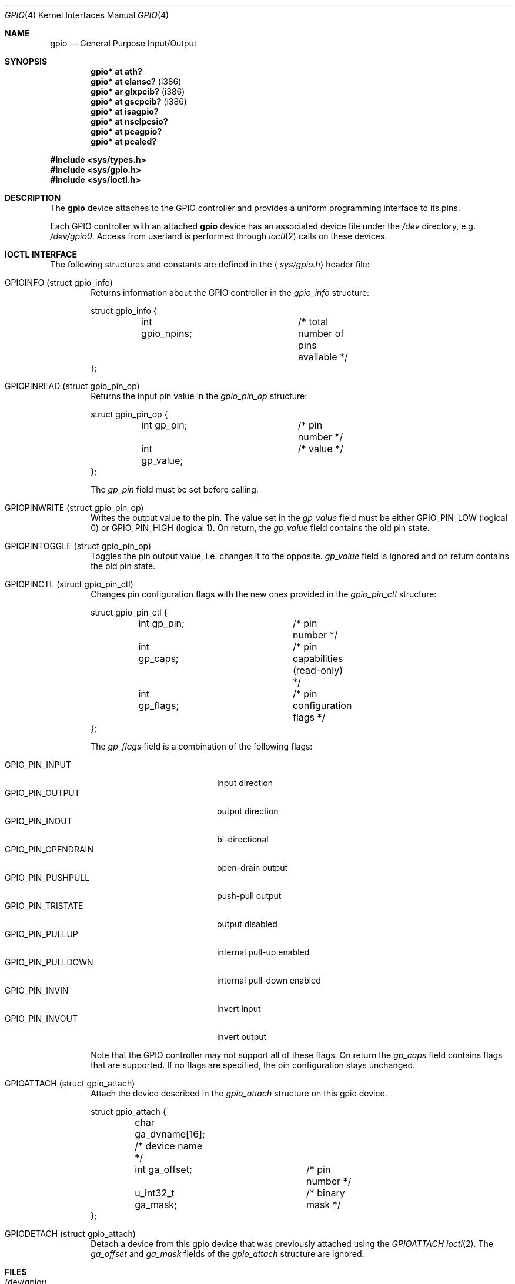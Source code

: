 .\"	$OpenBSD: gpio.4,v 1.12 2008/11/24 13:50:24 mbalmer Exp $
.\"
.\" Copyright (c) 2004 Alexander Yurchenko <grange@openbsd.org>
.\"
.\" Permission to use, copy, modify, and distribute this software for any
.\" purpose with or without fee is hereby granted, provided that the above
.\" copyright notice and this permission notice appear in all copies.
.\"
.\" THE SOFTWARE IS PROVIDED "AS IS" AND THE AUTHOR DISCLAIMS ALL WARRANTIES
.\" WITH REGARD TO THIS SOFTWARE INCLUDING ALL IMPLIED WARRANTIES OF
.\" MERCHANTABILITY AND FITNESS. IN NO EVENT SHALL THE AUTHOR BE LIABLE FOR
.\" ANY SPECIAL, DIRECT, INDIRECT, OR CONSEQUENTIAL DAMAGES OR ANY DAMAGES
.\" WHATSOEVER RESULTING FROM LOSS OF USE, DATA OR PROFITS, WHETHER IN AN
.\" ACTION OF CONTRACT, NEGLIGENCE OR OTHER TORTIOUS ACTION, ARISING OUT OF
.\" OR IN CONNECTION WITH THE USE OR PERFORMANCE OF THIS SOFTWARE.
.\"
.Dd $Mdocdate: November 17 2007 $
.Dt GPIO 4
.Os
.Sh NAME
.Nm gpio
.Nd General Purpose Input/Output
.Sh SYNOPSIS
.Cd "gpio* at ath?"
.Cd "gpio* at elansc?" Pq i386
.Cd "gpio* ar glxpcib?" Pq i386
.Cd "gpio* at gscpcib?" Pq i386
.Cd "gpio* at isagpio?"
.Cd "gpio* at nsclpcsio?"
.Cd "gpio* at pcagpio?"
.Cd "gpio* at pcaled?"
.Pp
.Fd #include <sys/types.h>
.Fd #include <sys/gpio.h>
.Fd #include <sys/ioctl.h>
.Sh DESCRIPTION
The
.Nm
device attaches to the
.Tn GPIO
controller and provides a uniform programming interface to its pins.
.Pp
Each
.Tn GPIO
controller with an attached
.Nm
device has an associated device file under the
.Pa /dev
directory, e.g.\&
.Pa /dev/gpio0 .
Access from userland is performed through
.Xr ioctl 2
calls on these devices.
.Sh IOCTL INTERFACE
The following structures and constants are defined in the
.Aq Pa sys/gpio.h
header file:
.Pp
.Bl -tag -width XXXX -compact
.It Dv GPIOINFO (struct gpio_info)
Returns information about the
.Tn GPIO
controller in the
.Fa gpio_info
structure:
.Bd -literal
struct gpio_info {
	int gpio_npins;		/* total number of pins available */
};
.Ed
.Pp
.It Dv GPIOPINREAD (struct gpio_pin_op)
Returns the input pin value in the
.Fa gpio_pin_op
structure:
.Bd -literal
struct gpio_pin_op {
	int gp_pin;		/* pin number */
	int gp_value;		/* value */
};
.Ed
.Pp
The
.Fa gp_pin
field must be set before calling.
.Pp
.It Dv GPIOPINWRITE (struct gpio_pin_op)
Writes the output value to the pin.
The value set in the
.Fa gp_value
field must be either
.Dv GPIO_PIN_LOW
(logical 0) or
.Dv GPIO_PIN_HIGH
(logical 1).
On return, the
.Fa gp_value
field contains the old pin state.
.Pp
.It Dv GPIOPINTOGGLE (struct gpio_pin_op)
Toggles the pin output value, i.e. changes it to the opposite.
.Fa gp_value
field is ignored and on return contains the old pin state.
.Pp
.It Dv GPIOPINCTL (struct gpio_pin_ctl)
Changes pin configuration flags with the new ones provided in the
.Fa gpio_pin_ctl
structure:
.Bd -literal
struct gpio_pin_ctl {
	int gp_pin;		/* pin number */
	int gp_caps;		/* pin capabilities (read-only) */
	int gp_flags;		/* pin configuration flags */
};
.Ed
.Pp
The
.Fa gp_flags
field is a combination of the following flags:
.Pp
.Bl -tag -width GPIO_PIN_OPENDRAIN -compact
.It Dv GPIO_PIN_INPUT
input direction
.It Dv GPIO_PIN_OUTPUT
output direction
.It Dv GPIO_PIN_INOUT
bi-directional
.It Dv GPIO_PIN_OPENDRAIN
open-drain output
.It Dv GPIO_PIN_PUSHPULL
push-pull output
.It Dv GPIO_PIN_TRISTATE
output disabled
.It Dv GPIO_PIN_PULLUP
internal pull-up enabled
.It Dv GPIO_PIN_PULLDOWN
internal pull-down enabled
.It Dv GPIO_PIN_INVIN
invert input
.It Dv GPIO_PIN_INVOUT
invert output
.El
.Pp
Note that the
.Tn GPIO
controller
may not support all of these flags.
On return the
.Fa gp_caps
field contains flags that are supported.
If no flags are specified, the pin configuration stays unchanged.
.Pp
.It Dv GPIOATTACH (struct gpio_attach)
Attach the device described in the
.Fa gpio_attach
structure on this gpio device.
.Bd -literal
struct gpio_attach {
	char ga_dvname[16];     /* device name */
	int ga_offset;		/* pin number */
	u_int32_t ga_mask;	/* binary mask */
};
.Ed
.Pp
.It Dv GPIODETACH (struct gpio_attach)
Detach a device from this gpio device that was previously attached using the
.Ar GPIOATTACH
.Xr ioctl 2 .
The
.Fa ga_offset
and
.Fa ga_mask
fields of the
.Fa gpio_attach
structure are ignored.
.El
.Sh FILES
.Bl -tag -width "/dev/gpiou" -compact
.It /dev/gpio Ns Ar u
GPIO device unit
.Ar u
file.
.El
.Sh SEE ALSO
.Xr ioctl 2 ,
.Xr gpioctl 8
.Sh HISTORY
The
.Nm
device first appeared in
.Ox 3.6 .
.Sh AUTHORS
The
.Nm
driver was written by
.An Alexander Yurchenko Aq grange@openbsd.org .
Runtime device attachment was added by
.An Marc Balmer Aq mbalmer@openbsd.org .
.Sh BUGS
Event capabilities are not supported.
